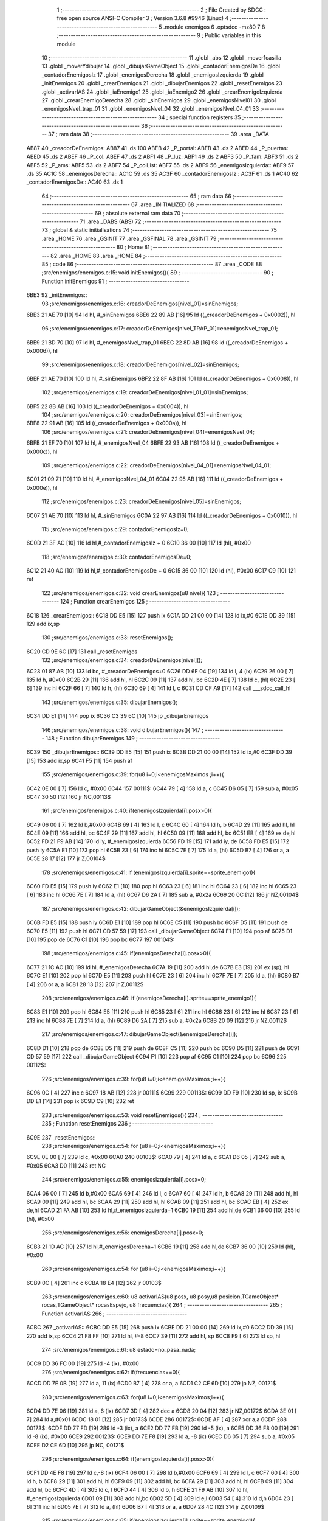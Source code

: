                               1 ;--------------------------------------------------------
                              2 ; File Created by SDCC : free open source ANSI-C Compiler
                              3 ; Version 3.6.8 #9946 (Linux)
                              4 ;--------------------------------------------------------
                              5 	.module enemigos
                              6 	.optsdcc -mz80
                              7 	
                              8 ;--------------------------------------------------------
                              9 ; Public variables in this module
                             10 ;--------------------------------------------------------
                             11 	.globl _abs
                             12 	.globl _mover1casilla
                             13 	.globl _moverYdibujar
                             14 	.globl _dibujarGameObject
                             15 	.globl _contadorEnemigosDe
                             16 	.globl _contadorEnemigosIz
                             17 	.globl _enemigosDerecha
                             18 	.globl _enemigosIzquierda
                             19 	.globl _initEnemigos
                             20 	.globl _crearEnemigos
                             21 	.globl _dibujarEnemigos
                             22 	.globl _resetEnemigos
                             23 	.globl _activarIAS
                             24 	.globl _iaEnemigo1
                             25 	.globl _iaEnemigo2
                             26 	.globl _crearEnemigoIzquierda
                             27 	.globl _crearEnemigoDerecha
                             28 	.globl _sinEnemigos
                             29 	.globl _enemigosNivel01
                             30 	.globl _enemigosNvel_trap_01
                             31 	.globl _enemigosNvel_04
                             32 	.globl _enemigosNvel_04_01
                             33 ;--------------------------------------------------------
                             34 ; special function registers
                             35 ;--------------------------------------------------------
                             36 ;--------------------------------------------------------
                             37 ; ram data
                             38 ;--------------------------------------------------------
                             39 	.area _DATA
   AB87                      40 _creadorDeEnemigos:
   AB87                      41 	.ds 100
   ABEB                      42 _P_portal:
   ABEB                      43 	.ds 2
   ABED                      44 _P_puertas:
   ABED                      45 	.ds 2
   ABEF                      46 _P_col:
   ABEF                      47 	.ds 2
   ABF1                      48 _P_luz:
   ABF1                      49 	.ds 2
   ABF3                      50 _P_fam:
   ABF3                      51 	.ds 2
   ABF5                      52 _P_ams:
   ABF5                      53 	.ds 2
   ABF7                      54 _P_colList:
   ABF7                      55 	.ds 2
   ABF9                      56 _enemigosIzquierda::
   ABF9                      57 	.ds 35
   AC1C                      58 _enemigosDerecha::
   AC1C                      59 	.ds 35
   AC3F                      60 _contadorEnemigosIz::
   AC3F                      61 	.ds 1
   AC40                      62 _contadorEnemigosDe::
   AC40                      63 	.ds 1
                             64 ;--------------------------------------------------------
                             65 ; ram data
                             66 ;--------------------------------------------------------
                             67 	.area _INITIALIZED
                             68 ;--------------------------------------------------------
                             69 ; absolute external ram data
                             70 ;--------------------------------------------------------
                             71 	.area _DABS (ABS)
                             72 ;--------------------------------------------------------
                             73 ; global & static initialisations
                             74 ;--------------------------------------------------------
                             75 	.area _HOME
                             76 	.area _GSINIT
                             77 	.area _GSFINAL
                             78 	.area _GSINIT
                             79 ;--------------------------------------------------------
                             80 ; Home
                             81 ;--------------------------------------------------------
                             82 	.area _HOME
                             83 	.area _HOME
                             84 ;--------------------------------------------------------
                             85 ; code
                             86 ;--------------------------------------------------------
                             87 	.area _CODE
                             88 ;src/enemigos/enemigos.c:15: void initEnemigos(){
                             89 ;	---------------------------------
                             90 ; Function initEnemigos
                             91 ; ---------------------------------
   6BE3                      92 _initEnemigos::
                             93 ;src/enemigos/enemigos.c:16: creadorDeEnemigos[nivel_01]=sinEnemigos;
   6BE3 21 AE 70      [10]   94 	ld	hl, #_sinEnemigos
   6BE6 22 89 AB      [16]   95 	ld	((_creadorDeEnemigos + 0x0002)), hl
                             96 ;src/enemigos/enemigos.c:17: creadorDeEnemigos[nivel_TRAP_01]=enemigosNvel_trap_01;
   6BE9 21 BD 70      [10]   97 	ld	hl, #_enemigosNvel_trap_01
   6BEC 22 8D AB      [16]   98 	ld	((_creadorDeEnemigos + 0x0006)), hl
                             99 ;src/enemigos/enemigos.c:18: creadorDeEnemigos[nivel_02]=sinEnemigos;
   6BEF 21 AE 70      [10]  100 	ld	hl, #_sinEnemigos
   6BF2 22 8F AB      [16]  101 	ld	((_creadorDeEnemigos + 0x0008)), hl
                            102 ;src/enemigos/enemigos.c:19: creadorDeEnemigos[nivel_01_01]=sinEnemigos;
   6BF5 22 8B AB      [16]  103 	ld	((_creadorDeEnemigos + 0x0004)), hl
                            104 ;src/enemigos/enemigos.c:20: creadorDeEnemigos[nivel_03]=sinEnemigos;
   6BF8 22 91 AB      [16]  105 	ld	((_creadorDeEnemigos + 0x000a)), hl
                            106 ;src/enemigos/enemigos.c:21: creadorDeEnemigos[nivel_04]=enemigosNvel_04;
   6BFB 21 EF 70      [10]  107 	ld	hl, #_enemigosNvel_04
   6BFE 22 93 AB      [16]  108 	ld	((_creadorDeEnemigos + 0x000c)), hl
                            109 ;src/enemigos/enemigos.c:22: creadorDeEnemigos[nivel_04_01]=enemigosNvel_04_01;
   6C01 21 09 71      [10]  110 	ld	hl, #_enemigosNvel_04_01
   6C04 22 95 AB      [16]  111 	ld	((_creadorDeEnemigos + 0x000e)), hl
                            112 ;src/enemigos/enemigos.c:23: creadorDeEnemigos[nivel_05]=sinEnemigos;
   6C07 21 AE 70      [10]  113 	ld	hl, #_sinEnemigos
   6C0A 22 97 AB      [16]  114 	ld	((_creadorDeEnemigos + 0x0010)), hl
                            115 ;src/enemigos/enemigos.c:29: contadorEnemigosIz=0;
   6C0D 21 3F AC      [10]  116 	ld	hl,#_contadorEnemigosIz + 0
   6C10 36 00         [10]  117 	ld	(hl), #0x00
                            118 ;src/enemigos/enemigos.c:30: contadorEnemigosDe=0;
   6C12 21 40 AC      [10]  119 	ld	hl,#_contadorEnemigosDe + 0
   6C15 36 00         [10]  120 	ld	(hl), #0x00
   6C17 C9            [10]  121 	ret
                            122 ;src/enemigos/enemigos.c:32: void crearEnemigos(u8 nivel){
                            123 ;	---------------------------------
                            124 ; Function crearEnemigos
                            125 ; ---------------------------------
   6C18                     126 _crearEnemigos::
   6C18 DD E5         [15]  127 	push	ix
   6C1A DD 21 00 00   [14]  128 	ld	ix,#0
   6C1E DD 39         [15]  129 	add	ix,sp
                            130 ;src/enemigos/enemigos.c:33: resetEnemigos();
   6C20 CD 9E 6C      [17]  131 	call	_resetEnemigos
                            132 ;src/enemigos/enemigos.c:34: creadorDeEnemigos[nivel]();
   6C23 01 87 AB      [10]  133 	ld	bc, #_creadorDeEnemigos+0
   6C26 DD 6E 04      [19]  134 	ld	l, 4 (ix)
   6C29 26 00         [ 7]  135 	ld	h, #0x00
   6C2B 29            [11]  136 	add	hl, hl
   6C2C 09            [11]  137 	add	hl, bc
   6C2D 4E            [ 7]  138 	ld	c, (hl)
   6C2E 23            [ 6]  139 	inc	hl
   6C2F 66            [ 7]  140 	ld	h, (hl)
   6C30 69            [ 4]  141 	ld	l, c
   6C31 CD CF A9      [17]  142 	call	___sdcc_call_hl
                            143 ;src/enemigos/enemigos.c:35: dibujarEnemigos();
   6C34 DD E1         [14]  144 	pop	ix
   6C36 C3 39 6C      [10]  145 	jp	_dibujarEnemigos
                            146 ;src/enemigos/enemigos.c:38: void dibujarEnemigos(){
                            147 ;	---------------------------------
                            148 ; Function dibujarEnemigos
                            149 ; ---------------------------------
   6C39                     150 _dibujarEnemigos::
   6C39 DD E5         [15]  151 	push	ix
   6C3B DD 21 00 00   [14]  152 	ld	ix,#0
   6C3F DD 39         [15]  153 	add	ix,sp
   6C41 F5            [11]  154 	push	af
                            155 ;src/enemigos/enemigos.c:39: for(u8 i=0;i<enemigosMaximos ;i++){
   6C42 0E 00         [ 7]  156 	ld	c, #0x00
   6C44                     157 00111$:
   6C44 79            [ 4]  158 	ld	a, c
   6C45 D6 05         [ 7]  159 	sub	a, #0x05
   6C47 30 50         [12]  160 	jr	NC,00113$
                            161 ;src/enemigos/enemigos.c:40: if(enemigosIzquierda[i].posx>0){
   6C49 06 00         [ 7]  162 	ld	b,#0x00
   6C4B 69            [ 4]  163 	ld	l, c
   6C4C 60            [ 4]  164 	ld	h, b
   6C4D 29            [11]  165 	add	hl, hl
   6C4E 09            [11]  166 	add	hl, bc
   6C4F 29            [11]  167 	add	hl, hl
   6C50 09            [11]  168 	add	hl, bc
   6C51 EB            [ 4]  169 	ex	de,hl
   6C52 FD 21 F9 AB   [14]  170 	ld	iy, #_enemigosIzquierda
   6C56 FD 19         [15]  171 	add	iy, de
   6C58 FD E5         [15]  172 	push	iy
   6C5A E1            [10]  173 	pop	hl
   6C5B 23            [ 6]  174 	inc	hl
   6C5C 7E            [ 7]  175 	ld	a, (hl)
   6C5D B7            [ 4]  176 	or	a, a
   6C5E 28 17         [12]  177 	jr	Z,00104$
                            178 ;src/enemigos/enemigos.c:41: if (enemigosIzquierda[i].sprite==sprite_enemigo1){
   6C60 FD E5         [15]  179 	push	iy
   6C62 E1            [10]  180 	pop	hl
   6C63 23            [ 6]  181 	inc	hl
   6C64 23            [ 6]  182 	inc	hl
   6C65 23            [ 6]  183 	inc	hl
   6C66 7E            [ 7]  184 	ld	a, (hl)
   6C67 D6 2A         [ 7]  185 	sub	a, #0x2a
   6C69 20 0C         [12]  186 	jr	NZ,00104$
                            187 ;src/enemigos/enemigos.c:42: dibujarGameObject(&enemigosIzquierda[i]);
   6C6B FD E5         [15]  188 	push	iy
   6C6D E1            [10]  189 	pop	hl
   6C6E C5            [11]  190 	push	bc
   6C6F D5            [11]  191 	push	de
   6C70 E5            [11]  192 	push	hl
   6C71 CD 57 59      [17]  193 	call	_dibujarGameObject
   6C74 F1            [10]  194 	pop	af
   6C75 D1            [10]  195 	pop	de
   6C76 C1            [10]  196 	pop	bc
   6C77                     197 00104$:
                            198 ;src/enemigos/enemigos.c:45: if(enemigosDerecha[i].posx>0){
   6C77 21 1C AC      [10]  199 	ld	hl, #_enemigosDerecha
   6C7A 19            [11]  200 	add	hl,de
   6C7B E3            [19]  201 	ex	(sp), hl
   6C7C E1            [10]  202 	pop	hl
   6C7D E5            [11]  203 	push	hl
   6C7E 23            [ 6]  204 	inc	hl
   6C7F 7E            [ 7]  205 	ld	a, (hl)
   6C80 B7            [ 4]  206 	or	a, a
   6C81 28 13         [12]  207 	jr	Z,00112$
                            208 ;src/enemigos/enemigos.c:46: if (enemigosDerecha[i].sprite==sprite_enemigo1){
   6C83 E1            [10]  209 	pop	hl
   6C84 E5            [11]  210 	push	hl
   6C85 23            [ 6]  211 	inc	hl
   6C86 23            [ 6]  212 	inc	hl
   6C87 23            [ 6]  213 	inc	hl
   6C88 7E            [ 7]  214 	ld	a, (hl)
   6C89 D6 2A         [ 7]  215 	sub	a, #0x2a
   6C8B 20 09         [12]  216 	jr	NZ,00112$
                            217 ;src/enemigos/enemigos.c:47: dibujarGameObject(&enemigosDerecha[i]);                
   6C8D D1            [10]  218 	pop	de
   6C8E D5            [11]  219 	push	de
   6C8F C5            [11]  220 	push	bc
   6C90 D5            [11]  221 	push	de
   6C91 CD 57 59      [17]  222 	call	_dibujarGameObject
   6C94 F1            [10]  223 	pop	af
   6C95 C1            [10]  224 	pop	bc
   6C96                     225 00112$:
                            226 ;src/enemigos/enemigos.c:39: for(u8 i=0;i<enemigosMaximos ;i++){
   6C96 0C            [ 4]  227 	inc	c
   6C97 18 AB         [12]  228 	jr	00111$
   6C99                     229 00113$:
   6C99 DD F9         [10]  230 	ld	sp, ix
   6C9B DD E1         [14]  231 	pop	ix
   6C9D C9            [10]  232 	ret
                            233 ;src/enemigos/enemigos.c:53: void resetEnemigos(){
                            234 ;	---------------------------------
                            235 ; Function resetEnemigos
                            236 ; ---------------------------------
   6C9E                     237 _resetEnemigos::
                            238 ;src/enemigos/enemigos.c:54: for (u8 i=0;i<enemigosMaximos;i++){
   6C9E 0E 00         [ 7]  239 	ld	c, #0x00
   6CA0                     240 00103$:
   6CA0 79            [ 4]  241 	ld	a, c
   6CA1 D6 05         [ 7]  242 	sub	a, #0x05
   6CA3 D0            [11]  243 	ret	NC
                            244 ;src/enemigos/enemigos.c:55: enemigosIzquierda[i].posx=0;
   6CA4 06 00         [ 7]  245 	ld	b,#0x00
   6CA6 69            [ 4]  246 	ld	l, c
   6CA7 60            [ 4]  247 	ld	h, b
   6CA8 29            [11]  248 	add	hl, hl
   6CA9 09            [11]  249 	add	hl, bc
   6CAA 29            [11]  250 	add	hl, hl
   6CAB 09            [11]  251 	add	hl, bc
   6CAC EB            [ 4]  252 	ex	de,hl
   6CAD 21 FA AB      [10]  253 	ld	hl,#_enemigosIzquierda+1
   6CB0 19            [11]  254 	add	hl,de
   6CB1 36 00         [10]  255 	ld	(hl), #0x00
                            256 ;src/enemigos/enemigos.c:56: enemigosDerecha[i].posx=0;
   6CB3 21 1D AC      [10]  257 	ld	hl,#_enemigosDerecha+1
   6CB6 19            [11]  258 	add	hl,de
   6CB7 36 00         [10]  259 	ld	(hl), #0x00
                            260 ;src/enemigos/enemigos.c:54: for (u8 i=0;i<enemigosMaximos;i++){
   6CB9 0C            [ 4]  261 	inc	c
   6CBA 18 E4         [12]  262 	jr	00103$
                            263 ;src/enemigos/enemigos.c:60: u8 activarIAS(u8 posx, u8 posy,u8 posicion,TGameObject* rocas,TGameObject* rocasEspejo, u8 frecuencias){
                            264 ;	---------------------------------
                            265 ; Function activarIAS
                            266 ; ---------------------------------
   6CBC                     267 _activarIAS::
   6CBC DD E5         [15]  268 	push	ix
   6CBE DD 21 00 00   [14]  269 	ld	ix,#0
   6CC2 DD 39         [15]  270 	add	ix,sp
   6CC4 21 F8 FF      [10]  271 	ld	hl, #-8
   6CC7 39            [11]  272 	add	hl, sp
   6CC8 F9            [ 6]  273 	ld	sp, hl
                            274 ;src/enemigos/enemigos.c:61: u8 estado=no_pasa_nada;
   6CC9 DD 36 FC 00   [19]  275 	ld	-4 (ix), #0x00
                            276 ;src/enemigos/enemigos.c:62: if(frecuencias==0){        
   6CCD DD 7E 0B      [19]  277 	ld	a, 11 (ix)
   6CD0 B7            [ 4]  278 	or	a, a
   6CD1 C2 CE 6D      [10]  279 	jp	NZ, 00121$
                            280 ;src/enemigos/enemigos.c:63: for(u8 i=0;i<enemigosMaximos;i++){
   6CD4 DD 7E 06      [19]  281 	ld	a, 6 (ix)
   6CD7 3D            [ 4]  282 	dec	a
   6CD8 20 04         [12]  283 	jr	NZ,00172$
   6CDA 3E 01         [ 7]  284 	ld	a,#0x01
   6CDC 18 01         [12]  285 	jr	00173$
   6CDE                     286 00172$:
   6CDE AF            [ 4]  287 	xor	a,a
   6CDF                     288 00173$:
   6CDF DD 77 FD      [19]  289 	ld	-3 (ix), a
   6CE2 DD 77 FB      [19]  290 	ld	-5 (ix), a
   6CE5 DD 36 F8 00   [19]  291 	ld	-8 (ix), #0x00
   6CE9                     292 00123$:
   6CE9 DD 7E F8      [19]  293 	ld	a, -8 (ix)
   6CEC D6 05         [ 7]  294 	sub	a, #0x05
   6CEE D2 CE 6D      [10]  295 	jp	NC, 00121$
                            296 ;src/enemigos/enemigos.c:64: if(enemigosIzquierda[i].posx>0){
   6CF1 DD 4E F8      [19]  297 	ld	c,-8 (ix)
   6CF4 06 00         [ 7]  298 	ld	b,#0x00
   6CF6 69            [ 4]  299 	ld	l, c
   6CF7 60            [ 4]  300 	ld	h, b
   6CF8 29            [11]  301 	add	hl, hl
   6CF9 09            [11]  302 	add	hl, bc
   6CFA 29            [11]  303 	add	hl, hl
   6CFB 09            [11]  304 	add	hl, bc
   6CFC 4D            [ 4]  305 	ld	c, l
   6CFD 44            [ 4]  306 	ld	b, h
   6CFE 21 F9 AB      [10]  307 	ld	hl, #_enemigosIzquierda
   6D01 09            [11]  308 	add	hl,bc
   6D02 5D            [ 4]  309 	ld	e,l
   6D03 54            [ 4]  310 	ld	d,h
   6D04 23            [ 6]  311 	inc	hl
   6D05 7E            [ 7]  312 	ld	a, (hl)
   6D06 B7            [ 4]  313 	or	a, a
   6D07 28 4C         [12]  314 	jr	Z,00109$
                            315 ;src/enemigos/enemigos.c:65: if(enemigosIzquierda[i].sprite==sprite_enemigo1){
   6D09 6B            [ 4]  316 	ld	l, e
   6D0A 62            [ 4]  317 	ld	h, d
   6D0B 23            [ 6]  318 	inc	hl
   6D0C 23            [ 6]  319 	inc	hl
   6D0D 23            [ 6]  320 	inc	hl
   6D0E 7E            [ 7]  321 	ld	a, (hl)
   6D0F D6 2A         [ 7]  322 	sub	a, #0x2a
   6D11 20 22         [12]  323 	jr	NZ,00106$
                            324 ;src/enemigos/enemigos.c:66: if(posicion==posicion_Izquieda)
   6D13 DD 7E 06      [19]  325 	ld	a, 6 (ix)
   6D16 B7            [ 4]  326 	or	a, a
   6D17 20 3C         [12]  327 	jr	NZ,00109$
                            328 ;src/enemigos/enemigos.c:67: estado=iaEnemigo1(&enemigosIzquierda[i],posx,posy,rocas);
   6D19 C5            [11]  329 	push	bc
   6D1A DD 6E 07      [19]  330 	ld	l,7 (ix)
   6D1D DD 66 08      [19]  331 	ld	h,8 (ix)
   6D20 E5            [11]  332 	push	hl
   6D21 DD 66 05      [19]  333 	ld	h, 5 (ix)
   6D24 DD 6E 04      [19]  334 	ld	l, 4 (ix)
   6D27 E5            [11]  335 	push	hl
   6D28 D5            [11]  336 	push	de
   6D29 CD D6 6D      [17]  337 	call	_iaEnemigo1
   6D2C F1            [10]  338 	pop	af
   6D2D F1            [10]  339 	pop	af
   6D2E F1            [10]  340 	pop	af
   6D2F C1            [10]  341 	pop	bc
   6D30 DD 75 FC      [19]  342 	ld	-4 (ix), l
   6D33 18 20         [12]  343 	jr	00109$
   6D35                     344 00106$:
                            345 ;src/enemigos/enemigos.c:69: if(posicion==posicion_Izquieda)
   6D35 DD 7E 06      [19]  346 	ld	a, 6 (ix)
   6D38 B7            [ 4]  347 	or	a, a
   6D39 20 1A         [12]  348 	jr	NZ,00109$
                            349 ;src/enemigos/enemigos.c:70: estado=iaEnemigo2(&enemigosIzquierda[i],posx,posy,rocas);
   6D3B C5            [11]  350 	push	bc
   6D3C DD 6E 07      [19]  351 	ld	l,7 (ix)
   6D3F DD 66 08      [19]  352 	ld	h,8 (ix)
   6D42 E5            [11]  353 	push	hl
   6D43 DD 66 05      [19]  354 	ld	h, 5 (ix)
   6D46 DD 6E 04      [19]  355 	ld	l, 4 (ix)
   6D49 E5            [11]  356 	push	hl
   6D4A D5            [11]  357 	push	de
   6D4B CD E8 6E      [17]  358 	call	_iaEnemigo2
   6D4E F1            [10]  359 	pop	af
   6D4F F1            [10]  360 	pop	af
   6D50 F1            [10]  361 	pop	af
   6D51 C1            [10]  362 	pop	bc
   6D52 DD 75 FC      [19]  363 	ld	-4 (ix), l
   6D55                     364 00109$:
                            365 ;src/enemigos/enemigos.c:74: if(enemigosDerecha[i].posx>0){
   6D55 21 1C AC      [10]  366 	ld	hl, #_enemigosDerecha
   6D58 09            [11]  367 	add	hl,bc
   6D59 DD 75 F9      [19]  368 	ld	-7 (ix), l
   6D5C DD 74 FA      [19]  369 	ld	-6 (ix), h
   6D5F 23            [ 6]  370 	inc	hl
   6D60 7E            [ 7]  371 	ld	a, (hl)
   6D61 B7            [ 4]  372 	or	a, a
   6D62 28 64         [12]  373 	jr	Z,00124$
                            374 ;src/enemigos/enemigos.c:75: if(enemigosDerecha[i].sprite==sprite_enemigo1){
   6D64 DD 7E F9      [19]  375 	ld	a, -7 (ix)
   6D67 DD 77 FE      [19]  376 	ld	-2 (ix), a
   6D6A DD 7E FA      [19]  377 	ld	a, -6 (ix)
   6D6D DD 77 FF      [19]  378 	ld	-1 (ix), a
   6D70 DD 6E FE      [19]  379 	ld	l,-2 (ix)
   6D73 DD 66 FF      [19]  380 	ld	h,-1 (ix)
   6D76 23            [ 6]  381 	inc	hl
   6D77 23            [ 6]  382 	inc	hl
   6D78 23            [ 6]  383 	inc	hl
   6D79 7E            [ 7]  384 	ld	a, (hl)
   6D7A D6 2A         [ 7]  385 	sub	a, #0x2a
   6D7C 20 26         [12]  386 	jr	NZ,00115$
                            387 ;src/enemigos/enemigos.c:76: if(posicion==posicion_Derecha)
   6D7E DD 7E FB      [19]  388 	ld	a, -5 (ix)
   6D81 B7            [ 4]  389 	or	a, a
   6D82 28 44         [12]  390 	jr	Z,00124$
                            391 ;src/enemigos/enemigos.c:77: estado=iaEnemigo1(&enemigosDerecha[i],posx,posy,rocasEspejo);                    
   6D84 DD 4E F9      [19]  392 	ld	c,-7 (ix)
   6D87 DD 46 FA      [19]  393 	ld	b,-6 (ix)
   6D8A DD 6E 09      [19]  394 	ld	l,9 (ix)
   6D8D DD 66 0A      [19]  395 	ld	h,10 (ix)
   6D90 E5            [11]  396 	push	hl
   6D91 DD 66 05      [19]  397 	ld	h, 5 (ix)
   6D94 DD 6E 04      [19]  398 	ld	l, 4 (ix)
   6D97 E5            [11]  399 	push	hl
   6D98 C5            [11]  400 	push	bc
   6D99 CD D6 6D      [17]  401 	call	_iaEnemigo1
   6D9C F1            [10]  402 	pop	af
   6D9D F1            [10]  403 	pop	af
   6D9E F1            [10]  404 	pop	af
   6D9F DD 75 FC      [19]  405 	ld	-4 (ix), l
   6DA2 18 24         [12]  406 	jr	00124$
   6DA4                     407 00115$:
                            408 ;src/enemigos/enemigos.c:79: if(posicion==posicion_Derecha)
   6DA4 DD 7E FD      [19]  409 	ld	a, -3 (ix)
   6DA7 B7            [ 4]  410 	or	a, a
   6DA8 28 1E         [12]  411 	jr	Z,00124$
                            412 ;src/enemigos/enemigos.c:80: estado=iaEnemigo2(&enemigosDerecha[i],posx,posy,rocasEspejo);
   6DAA DD 4E F9      [19]  413 	ld	c,-7 (ix)
   6DAD DD 46 FA      [19]  414 	ld	b,-6 (ix)
   6DB0 DD 6E 09      [19]  415 	ld	l,9 (ix)
   6DB3 DD 66 0A      [19]  416 	ld	h,10 (ix)
   6DB6 E5            [11]  417 	push	hl
   6DB7 DD 66 05      [19]  418 	ld	h, 5 (ix)
   6DBA DD 6E 04      [19]  419 	ld	l, 4 (ix)
   6DBD E5            [11]  420 	push	hl
   6DBE C5            [11]  421 	push	bc
   6DBF CD E8 6E      [17]  422 	call	_iaEnemigo2
   6DC2 F1            [10]  423 	pop	af
   6DC3 F1            [10]  424 	pop	af
   6DC4 F1            [10]  425 	pop	af
   6DC5 DD 75 FC      [19]  426 	ld	-4 (ix), l
   6DC8                     427 00124$:
                            428 ;src/enemigos/enemigos.c:63: for(u8 i=0;i<enemigosMaximos;i++){
   6DC8 DD 34 F8      [23]  429 	inc	-8 (ix)
   6DCB C3 E9 6C      [10]  430 	jp	00123$
   6DCE                     431 00121$:
                            432 ;src/enemigos/enemigos.c:86: return estado;
   6DCE DD 6E FC      [19]  433 	ld	l, -4 (ix)
   6DD1 DD F9         [10]  434 	ld	sp, ix
   6DD3 DD E1         [14]  435 	pop	ix
   6DD5 C9            [10]  436 	ret
                            437 ;src/enemigos/enemigos.c:89: u8 iaEnemigo1(TGameObject* objeto,u8 posx, u8 posy,TGameObject* rocas){
                            438 ;	---------------------------------
                            439 ; Function iaEnemigo1
                            440 ; ---------------------------------
   6DD6                     441 _iaEnemigo1::
   6DD6 DD E5         [15]  442 	push	ix
   6DD8 DD 21 00 00   [14]  443 	ld	ix,#0
   6DDC DD 39         [15]  444 	add	ix,sp
   6DDE 21 FA FF      [10]  445 	ld	hl, #-6
   6DE1 39            [11]  446 	add	hl, sp
   6DE2 F9            [ 6]  447 	ld	sp, hl
                            448 ;src/enemigos/enemigos.c:93: if(objeto->posx != posx && objeto->posy != posy){
   6DE3 DD 46 04      [19]  449 	ld	b, 4 (ix)
   6DE6 DD 56 05      [19]  450 	ld	d, 5 (ix)
   6DE9 68            [ 4]  451 	ld	l, b
   6DEA 62            [ 4]  452 	ld	h, d
   6DEB 23            [ 6]  453 	inc	hl
   6DEC 4E            [ 7]  454 	ld	c, (hl)
   6DED DD 7E 06      [19]  455 	ld	a, 6 (ix)
   6DF0 91            [ 4]  456 	sub	a, c
   6DF1 20 04         [12]  457 	jr	NZ,00198$
   6DF3 3E 01         [ 7]  458 	ld	a,#0x01
   6DF5 18 01         [12]  459 	jr	00199$
   6DF7                     460 00198$:
   6DF7 AF            [ 4]  461 	xor	a,a
   6DF8                     462 00199$:
   6DF8 5F            [ 4]  463 	ld	e, a
   6DF9 78            [ 4]  464 	ld	a, b
   6DFA C6 02         [ 7]  465 	add	a, #0x02
   6DFC DD 77 FC      [19]  466 	ld	-4 (ix), a
   6DFF 7A            [ 4]  467 	ld	a, d
   6E00 CE 00         [ 7]  468 	adc	a, #0x00
   6E02 DD 77 FD      [19]  469 	ld	-3 (ix), a
   6E05 DD 6E FC      [19]  470 	ld	l,-4 (ix)
   6E08 DD 66 FD      [19]  471 	ld	h,-3 (ix)
   6E0B 7E            [ 7]  472 	ld	a, (hl)
   6E0C DD 77 FB      [19]  473 	ld	-5 (ix), a
   6E0F CB 43         [ 8]  474 	bit	0, e
   6E11 20 0D         [12]  475 	jr	NZ,00102$
   6E13 DD 7E 07      [19]  476 	ld	a, 7 (ix)
   6E16 DD 96 FB      [19]  477 	sub	a, -5 (ix)
   6E19 28 05         [12]  478 	jr	Z,00102$
                            479 ;src/enemigos/enemigos.c:94: return no_pasa_nada;
   6E1B 2E 00         [ 7]  480 	ld	l, #0x00
   6E1D C3 E3 6E      [10]  481 	jp	00132$
   6E20                     482 00102$:
                            483 ;src/enemigos/enemigos.c:96: if(objeto->posx==posx){        
   6E20 CB 43         [ 8]  484 	bit	0, e
   6E22 28 60         [12]  485 	jr	Z,00114$
                            486 ;src/enemigos/enemigos.c:99: posmenor=posy;
   6E24 DD 46 07      [19]  487 	ld	b, 7 (ix)
                            488 ;src/enemigos/enemigos.c:97: if(objeto->posy>posy){
   6E27 DD 7E 07      [19]  489 	ld	a, 7 (ix)
   6E2A DD 96 FB      [19]  490 	sub	a, -5 (ix)
   6E2D 30 0B         [12]  491 	jr	NC,00105$
                            492 ;src/enemigos/enemigos.c:98: posmayor=objeto->posy;
   6E2F DD 7E FB      [19]  493 	ld	a, -5 (ix)
   6E32 DD 77 FE      [19]  494 	ld	-2 (ix), a
                            495 ;src/enemigos/enemigos.c:99: posmenor=posy;
   6E35 DD 70 FF      [19]  496 	ld	-1 (ix), b
   6E38 18 09         [12]  497 	jr	00142$
   6E3A                     498 00105$:
                            499 ;src/enemigos/enemigos.c:101: posmayor=posy;
   6E3A DD 70 FE      [19]  500 	ld	-2 (ix), b
                            501 ;src/enemigos/enemigos.c:102: posmenor=objeto->posy;
   6E3D DD 7E FB      [19]  502 	ld	a, -5 (ix)
   6E40 DD 77 FF      [19]  503 	ld	-1 (ix), a
                            504 ;src/enemigos/enemigos.c:104: for(u8 i=0;i<RocasMaximas;i++){
   6E43                     505 00142$:
   6E43 06 00         [ 7]  506 	ld	b, #0x00
   6E45                     507 00127$:
   6E45 78            [ 4]  508 	ld	a, b
   6E46 D6 28         [ 7]  509 	sub	a, #0x28
   6E48 30 3A         [12]  510 	jr	NC,00114$
                            511 ;src/enemigos/enemigos.c:105: if(rocas[i].posx==posx){
   6E4A 58            [ 4]  512 	ld	e,b
   6E4B 16 00         [ 7]  513 	ld	d,#0x00
   6E4D 6B            [ 4]  514 	ld	l, e
   6E4E 62            [ 4]  515 	ld	h, d
   6E4F 29            [11]  516 	add	hl, hl
   6E50 19            [11]  517 	add	hl, de
   6E51 29            [11]  518 	add	hl, hl
   6E52 19            [11]  519 	add	hl, de
   6E53 EB            [ 4]  520 	ex	de,hl
   6E54 DD 7E 08      [19]  521 	ld	a, 8 (ix)
   6E57 83            [ 4]  522 	add	a, e
   6E58 5F            [ 4]  523 	ld	e, a
   6E59 DD 7E 09      [19]  524 	ld	a, 9 (ix)
   6E5C 8A            [ 4]  525 	adc	a, d
   6E5D 57            [ 4]  526 	ld	d, a
   6E5E 6B            [ 4]  527 	ld	l, e
   6E5F 62            [ 4]  528 	ld	h, d
   6E60 23            [ 6]  529 	inc	hl
   6E61 7E            [ 7]  530 	ld	a, (hl)
   6E62 DD 77 FB      [19]  531 	ld	-5 (ix), a
   6E65 DD 7E 06      [19]  532 	ld	a, 6 (ix)
   6E68 DD 96 FB      [19]  533 	sub	a, -5 (ix)
   6E6B 20 14         [12]  534 	jr	NZ,00128$
                            535 ;src/enemigos/enemigos.c:106: if(rocas[i].posy>posmenor && rocas[i].posy<posmayor){                    
   6E6D EB            [ 4]  536 	ex	de,hl
   6E6E 23            [ 6]  537 	inc	hl
   6E6F 23            [ 6]  538 	inc	hl
   6E70 5E            [ 7]  539 	ld	e, (hl)
   6E71 DD 7E FF      [19]  540 	ld	a, -1 (ix)
   6E74 93            [ 4]  541 	sub	a, e
   6E75 30 0A         [12]  542 	jr	NC,00128$
   6E77 7B            [ 4]  543 	ld	a, e
   6E78 DD 96 FE      [19]  544 	sub	a, -2 (ix)
   6E7B 30 04         [12]  545 	jr	NC,00128$
                            546 ;src/enemigos/enemigos.c:107: return no_pasa_nada;
   6E7D 2E 00         [ 7]  547 	ld	l, #0x00
   6E7F 18 62         [12]  548 	jr	00132$
   6E81                     549 00128$:
                            550 ;src/enemigos/enemigos.c:104: for(u8 i=0;i<RocasMaximas;i++){
   6E81 04            [ 4]  551 	inc	b
   6E82 18 C1         [12]  552 	jr	00127$
   6E84                     553 00114$:
                            554 ;src/enemigos/enemigos.c:112: if(objeto->posy==posy){        
   6E84 DD 6E FC      [19]  555 	ld	l,-4 (ix)
   6E87 DD 66 FD      [19]  556 	ld	h,-3 (ix)
   6E8A DD 7E 07      [19]  557 	ld	a,7 (ix)
   6E8D 96            [ 7]  558 	sub	a,(hl)
   6E8E 20 51         [12]  559 	jr	NZ,00125$
                            560 ;src/enemigos/enemigos.c:115: posmenor=posx;
   6E90 DD 5E 06      [19]  561 	ld	e, 6 (ix)
                            562 ;src/enemigos/enemigos.c:113: if(objeto->posx>posx){
   6E93 DD 7E 06      [19]  563 	ld	a, 6 (ix)
   6E96 91            [ 4]  564 	sub	a, c
   6E97 30 06         [12]  565 	jr	NC,00116$
                            566 ;src/enemigos/enemigos.c:114: posmayor=objeto->posx;
   6E99 DD 71 FA      [19]  567 	ld	-6 (ix), c
                            568 ;src/enemigos/enemigos.c:115: posmenor=posx;
   6E9C 4B            [ 4]  569 	ld	c, e
   6E9D 18 03         [12]  570 	jr	00149$
   6E9F                     571 00116$:
                            572 ;src/enemigos/enemigos.c:117: posmayor=posx;
   6E9F DD 73 FA      [19]  573 	ld	-6 (ix), e
                            574 ;src/enemigos/enemigos.c:118: posmenor=objeto->posx;
                            575 ;src/enemigos/enemigos.c:120: for(u8 i=0;i<RocasMaximas;i++){
   6EA2                     576 00149$:
   6EA2 06 00         [ 7]  577 	ld	b, #0x00
   6EA4                     578 00130$:
   6EA4 78            [ 4]  579 	ld	a, b
   6EA5 D6 28         [ 7]  580 	sub	a, #0x28
   6EA7 30 38         [12]  581 	jr	NC,00125$
                            582 ;src/enemigos/enemigos.c:121: if(rocas[i].posy==posy){
   6EA9 58            [ 4]  583 	ld	e,b
   6EAA 16 00         [ 7]  584 	ld	d,#0x00
   6EAC 6B            [ 4]  585 	ld	l, e
   6EAD 62            [ 4]  586 	ld	h, d
   6EAE 29            [11]  587 	add	hl, hl
   6EAF 19            [11]  588 	add	hl, de
   6EB0 29            [11]  589 	add	hl, hl
   6EB1 19            [11]  590 	add	hl, de
   6EB2 EB            [ 4]  591 	ex	de,hl
   6EB3 DD 7E 08      [19]  592 	ld	a, 8 (ix)
   6EB6 83            [ 4]  593 	add	a, e
   6EB7 5F            [ 4]  594 	ld	e, a
   6EB8 DD 7E 09      [19]  595 	ld	a, 9 (ix)
   6EBB 8A            [ 4]  596 	adc	a, d
   6EBC 57            [ 4]  597 	ld	d, a
   6EBD 6B            [ 4]  598 	ld	l, e
   6EBE 62            [ 4]  599 	ld	h, d
   6EBF 23            [ 6]  600 	inc	hl
   6EC0 23            [ 6]  601 	inc	hl
   6EC1 7E            [ 7]  602 	ld	a, (hl)
   6EC2 DD 77 FF      [19]  603 	ld	-1 (ix), a
   6EC5 DD 7E 07      [19]  604 	ld	a, 7 (ix)
   6EC8 DD 96 FF      [19]  605 	sub	a, -1 (ix)
   6ECB 20 11         [12]  606 	jr	NZ,00131$
                            607 ;src/enemigos/enemigos.c:122: if(rocas[i].posx>posmenor && rocas[i].posx<posmayor){                
   6ECD EB            [ 4]  608 	ex	de,hl
   6ECE 23            [ 6]  609 	inc	hl
   6ECF 5E            [ 7]  610 	ld	e, (hl)
   6ED0 79            [ 4]  611 	ld	a, c
   6ED1 93            [ 4]  612 	sub	a, e
   6ED2 30 0A         [12]  613 	jr	NC,00131$
   6ED4 7B            [ 4]  614 	ld	a, e
   6ED5 DD 96 FA      [19]  615 	sub	a, -6 (ix)
   6ED8 30 04         [12]  616 	jr	NC,00131$
                            617 ;src/enemigos/enemigos.c:123: return no_pasa_nada;
   6EDA 2E 00         [ 7]  618 	ld	l, #0x00
   6EDC 18 05         [12]  619 	jr	00132$
   6EDE                     620 00131$:
                            621 ;src/enemigos/enemigos.c:120: for(u8 i=0;i<RocasMaximas;i++){
   6EDE 04            [ 4]  622 	inc	b
   6EDF 18 C3         [12]  623 	jr	00130$
   6EE1                     624 00125$:
                            625 ;src/enemigos/enemigos.c:128: return player_muere;
   6EE1 2E 01         [ 7]  626 	ld	l, #0x01
   6EE3                     627 00132$:
   6EE3 DD F9         [10]  628 	ld	sp, ix
   6EE5 DD E1         [14]  629 	pop	ix
   6EE7 C9            [10]  630 	ret
                            631 ;src/enemigos/enemigos.c:131: u8 iaEnemigo2(TGameObject* objeto,u8 posx, u8 posy,TGameObject* rocas){
                            632 ;	---------------------------------
                            633 ; Function iaEnemigo2
                            634 ; ---------------------------------
   6EE8                     635 _iaEnemigo2::
   6EE8 DD E5         [15]  636 	push	ix
   6EEA DD 21 00 00   [14]  637 	ld	ix,#0
   6EEE DD 39         [15]  638 	add	ix,sp
   6EF0 21 F5 FF      [10]  639 	ld	hl, #-11
   6EF3 39            [11]  640 	add	hl, sp
   6EF4 F9            [ 6]  641 	ld	sp, hl
                            642 ;src/enemigos/enemigos.c:135: u8 nextPosx=0;
   6EF5 DD 36 F7 00   [19]  643 	ld	-9 (ix), #0x00
                            644 ;src/enemigos/enemigos.c:136: u8 nextPosy=0;
   6EF9 DD 36 F6 00   [19]  645 	ld	-10 (ix), #0x00
                            646 ;src/enemigos/enemigos.c:140: distanciax=posx-objeto->posx;
   6EFD DD 5E 06      [19]  647 	ld	e, 6 (ix)
   6F00 16 00         [ 7]  648 	ld	d, #0x00
   6F02 DD 4E 04      [19]  649 	ld	c,4 (ix)
   6F05 DD 46 05      [19]  650 	ld	b,5 (ix)
   6F08 21 01 00      [10]  651 	ld	hl, #0x0001
   6F0B 09            [11]  652 	add	hl,bc
   6F0C DD 75 FE      [19]  653 	ld	-2 (ix), l
   6F0F DD 74 FF      [19]  654 	ld	-1 (ix), h
   6F12 6E            [ 7]  655 	ld	l, (hl)
   6F13 26 00         [ 7]  656 	ld	h, #0x00
   6F15 7B            [ 4]  657 	ld	a, e
   6F16 95            [ 4]  658 	sub	a, l
   6F17 5F            [ 4]  659 	ld	e, a
   6F18 7A            [ 4]  660 	ld	a, d
   6F19 9C            [ 4]  661 	sbc	a, h
   6F1A DD 73 F8      [19]  662 	ld	-8 (ix), e
   6F1D DD 77 F9      [19]  663 	ld	-7 (ix), a
                            664 ;src/enemigos/enemigos.c:141: distanciay=posy-objeto->posy;
   6F20 DD 5E 07      [19]  665 	ld	e, 7 (ix)
   6F23 16 00         [ 7]  666 	ld	d, #0x00
   6F25 21 02 00      [10]  667 	ld	hl, #0x0002
   6F28 09            [11]  668 	add	hl,bc
   6F29 DD 75 FA      [19]  669 	ld	-6 (ix), l
   6F2C DD 74 FB      [19]  670 	ld	-5 (ix), h
   6F2F 6E            [ 7]  671 	ld	l, (hl)
   6F30 26 00         [ 7]  672 	ld	h, #0x00
   6F32 7B            [ 4]  673 	ld	a, e
   6F33 95            [ 4]  674 	sub	a, l
   6F34 5F            [ 4]  675 	ld	e, a
   6F35 7A            [ 4]  676 	ld	a, d
   6F36 9C            [ 4]  677 	sbc	a, h
   6F37 57            [ 4]  678 	ld	d, a
                            679 ;src/enemigos/enemigos.c:143: if(abs(distanciax)>abs(distanciay)){
   6F38 D5            [11]  680 	push	de
   6F39 DD 6E F8      [19]  681 	ld	l,-8 (ix)
   6F3C DD 66 F9      [19]  682 	ld	h,-7 (ix)
   6F3F E5            [11]  683 	push	hl
   6F40 CD B9 A9      [17]  684 	call	_abs
   6F43 F1            [10]  685 	pop	af
   6F44 DD 74 FD      [19]  686 	ld	-3 (ix), h
   6F47 DD 75 FC      [19]  687 	ld	-4 (ix), l
   6F4A D1            [10]  688 	pop	de
   6F4B D5            [11]  689 	push	de
   6F4C D5            [11]  690 	push	de
   6F4D CD B9 A9      [17]  691 	call	_abs
   6F50 F1            [10]  692 	pop	af
   6F51 D1            [10]  693 	pop	de
   6F52 7D            [ 4]  694 	ld	a, l
   6F53 DD 96 FC      [19]  695 	sub	a, -4 (ix)
   6F56 7C            [ 4]  696 	ld	a, h
   6F57 DD 9E FD      [19]  697 	sbc	a, -3 (ix)
   6F5A E2 5F 6F      [10]  698 	jp	PO, 00158$
   6F5D EE 80         [ 7]  699 	xor	a, #0x80
   6F5F                     700 00158$:
   6F5F F2 70 6F      [10]  701 	jp	P, 00108$
                            702 ;src/enemigos/enemigos.c:144: if(distanciax<0){
   6F62 DD CB F9 7E   [20]  703 	bit	7, -7 (ix)
   6F66 28 04         [12]  704 	jr	Z,00102$
                            705 ;src/enemigos/enemigos.c:145: nextMovimiento=mover_Izquierda;
   6F68 1E 01         [ 7]  706 	ld	e, #0x01
   6F6A 18 0E         [12]  707 	jr	00109$
   6F6C                     708 00102$:
                            709 ;src/enemigos/enemigos.c:147: nextMovimiento=mover_Derecha;
   6F6C 1E 03         [ 7]  710 	ld	e, #0x03
   6F6E 18 0A         [12]  711 	jr	00109$
   6F70                     712 00108$:
                            713 ;src/enemigos/enemigos.c:150: if(distanciay<0){
   6F70 CB 7A         [ 8]  714 	bit	7, d
   6F72 28 04         [12]  715 	jr	Z,00105$
                            716 ;src/enemigos/enemigos.c:151: nextMovimiento=mover_Arriba;
   6F74 1E 02         [ 7]  717 	ld	e, #0x02
   6F76 18 02         [12]  718 	jr	00109$
   6F78                     719 00105$:
                            720 ;src/enemigos/enemigos.c:153: nextMovimiento=mover_Abajo;
   6F78 1E 04         [ 7]  721 	ld	e, #0x04
   6F7A                     722 00109$:
                            723 ;src/enemigos/enemigos.c:157: nextPosx=objeto->posx;
   6F7A DD 6E FE      [19]  724 	ld	l,-2 (ix)
   6F7D DD 66 FF      [19]  725 	ld	h,-1 (ix)
   6F80 7E            [ 7]  726 	ld	a, (hl)
   6F81 DD 77 F7      [19]  727 	ld	-9 (ix), a
                            728 ;src/enemigos/enemigos.c:158: nextPosy=objeto->posy;
   6F84 DD 6E FA      [19]  729 	ld	l,-6 (ix)
   6F87 DD 66 FB      [19]  730 	ld	h,-5 (ix)
   6F8A 7E            [ 7]  731 	ld	a, (hl)
   6F8B DD 77 F6      [19]  732 	ld	-10 (ix), a
                            733 ;src/enemigos/enemigos.c:159: mover1casilla(&nextPosx,&nextPosy,nextMovimiento);
   6F8E 21 01 00      [10]  734 	ld	hl, #0x0001
   6F91 39            [11]  735 	add	hl, sp
   6F92 DD 75 FC      [19]  736 	ld	-4 (ix), l
   6F95 DD 74 FD      [19]  737 	ld	-3 (ix), h
   6F98 21 02 00      [10]  738 	ld	hl, #0x0002
   6F9B 39            [11]  739 	add	hl, sp
   6F9C C5            [11]  740 	push	bc
   6F9D 7B            [ 4]  741 	ld	a, e
   6F9E F5            [11]  742 	push	af
   6F9F 33            [ 6]  743 	inc	sp
   6FA0 DD 5E FC      [19]  744 	ld	e,-4 (ix)
   6FA3 DD 56 FD      [19]  745 	ld	d,-3 (ix)
   6FA6 D5            [11]  746 	push	de
   6FA7 E5            [11]  747 	push	hl
   6FA8 CD 3A 67      [17]  748 	call	_mover1casilla
   6FAB F1            [10]  749 	pop	af
   6FAC F1            [10]  750 	pop	af
   6FAD 33            [ 6]  751 	inc	sp
   6FAE C1            [10]  752 	pop	bc
                            753 ;src/enemigos/enemigos.c:160: for (u8 i=0;i<RocasMaximas;i++){
   6FAF DD 36 F5 00   [19]  754 	ld	-11 (ix), #0x00
   6FB3                     755 00118$:
   6FB3 DD 7E F5      [19]  756 	ld	a, -11 (ix)
   6FB6 D6 28         [ 7]  757 	sub	a, #0x28
   6FB8 30 36         [12]  758 	jr	NC,00113$
                            759 ;src/enemigos/enemigos.c:161: if(rocas[i].posx==nextPosx && rocas[i].posy==nextPosy){
   6FBA DD 5E F5      [19]  760 	ld	e,-11 (ix)
   6FBD 16 00         [ 7]  761 	ld	d,#0x00
   6FBF 6B            [ 4]  762 	ld	l, e
   6FC0 62            [ 4]  763 	ld	h, d
   6FC1 29            [11]  764 	add	hl, hl
   6FC2 19            [11]  765 	add	hl, de
   6FC3 29            [11]  766 	add	hl, hl
   6FC4 19            [11]  767 	add	hl, de
   6FC5 EB            [ 4]  768 	ex	de,hl
   6FC6 DD 7E 08      [19]  769 	ld	a, 8 (ix)
   6FC9 83            [ 4]  770 	add	a, e
   6FCA 5F            [ 4]  771 	ld	e, a
   6FCB DD 7E 09      [19]  772 	ld	a, 9 (ix)
   6FCE 8A            [ 4]  773 	adc	a, d
   6FCF 57            [ 4]  774 	ld	d, a
   6FD0 6B            [ 4]  775 	ld	l, e
   6FD1 62            [ 4]  776 	ld	h, d
   6FD2 23            [ 6]  777 	inc	hl
   6FD3 7E            [ 7]  778 	ld	a, (hl)
   6FD4 DD 77 FC      [19]  779 	ld	-4 (ix), a
   6FD7 DD 7E F7      [19]  780 	ld	a, -9 (ix)
   6FDA DD 96 FC      [19]  781 	sub	a, -4 (ix)
   6FDD 20 0C         [12]  782 	jr	NZ,00119$
   6FDF EB            [ 4]  783 	ex	de,hl
   6FE0 23            [ 6]  784 	inc	hl
   6FE1 23            [ 6]  785 	inc	hl
   6FE2 DD 7E F6      [19]  786 	ld	a,-10 (ix)
                            787 ;src/enemigos/enemigos.c:162: return no_pasa_nada;
   6FE5 96            [ 7]  788 	sub	a,(hl)
   6FE6 20 03         [12]  789 	jr	NZ,00119$
   6FE8 6F            [ 4]  790 	ld	l,a
   6FE9 18 28         [12]  791 	jr	00120$
   6FEB                     792 00119$:
                            793 ;src/enemigos/enemigos.c:160: for (u8 i=0;i<RocasMaximas;i++){
   6FEB DD 34 F5      [23]  794 	inc	-11 (ix)
   6FEE 18 C3         [12]  795 	jr	00118$
   6FF0                     796 00113$:
                            797 ;src/enemigos/enemigos.c:165: moverYdibujar(objeto,nextPosx,nextPosy);
   6FF0 DD 66 F6      [19]  798 	ld	h, -10 (ix)
   6FF3 DD 6E F7      [19]  799 	ld	l, -9 (ix)
   6FF6 E5            [11]  800 	push	hl
   6FF7 C5            [11]  801 	push	bc
   6FF8 CD D6 61      [17]  802 	call	_moverYdibujar
   6FFB F1            [10]  803 	pop	af
   6FFC F1            [10]  804 	pop	af
                            805 ;src/enemigos/enemigos.c:166: if(nextPosx==posx && nextPosy==posy){
   6FFD DD 7E F7      [19]  806 	ld	a, -9 (ix)
   7000 DD 96 06      [19]  807 	sub	a, 6 (ix)
   7003 20 0C         [12]  808 	jr	NZ,00115$
   7005 DD 7E F6      [19]  809 	ld	a, -10 (ix)
   7008 DD 96 07      [19]  810 	sub	a, 7 (ix)
   700B 20 04         [12]  811 	jr	NZ,00115$
                            812 ;src/enemigos/enemigos.c:167: return player_muere;
   700D 2E 01         [ 7]  813 	ld	l, #0x01
   700F 18 02         [12]  814 	jr	00120$
   7011                     815 00115$:
                            816 ;src/enemigos/enemigos.c:169: return no_pasa_nada;
   7011 2E 00         [ 7]  817 	ld	l, #0x00
   7013                     818 00120$:
   7013 DD F9         [10]  819 	ld	sp, ix
   7015 DD E1         [14]  820 	pop	ix
   7017 C9            [10]  821 	ret
                            822 ;src/enemigos/enemigos.c:177: void crearEnemigoIzquierda(u8 posx,u8 posy, u8 sprite){
                            823 ;	---------------------------------
                            824 ; Function crearEnemigoIzquierda
                            825 ; ---------------------------------
   7018                     826 _crearEnemigoIzquierda::
   7018 DD E5         [15]  827 	push	ix
   701A DD 21 00 00   [14]  828 	ld	ix,#0
   701E DD 39         [15]  829 	add	ix,sp
                            830 ;src/enemigos/enemigos.c:178: enemigosIzquierda[contadorEnemigosIz].posx=posx;
   7020 01 F9 AB      [10]  831 	ld	bc, #_enemigosIzquierda+0
   7023 ED 5B 3F AC   [20]  832 	ld	de, (_contadorEnemigosIz)
   7027 16 00         [ 7]  833 	ld	d, #0x00
   7029 6B            [ 4]  834 	ld	l, e
   702A 62            [ 4]  835 	ld	h, d
   702B 29            [11]  836 	add	hl, hl
   702C 19            [11]  837 	add	hl, de
   702D 29            [11]  838 	add	hl, hl
   702E 19            [11]  839 	add	hl, de
   702F 09            [11]  840 	add	hl, bc
   7030 23            [ 6]  841 	inc	hl
   7031 DD 7E 04      [19]  842 	ld	a, 4 (ix)
   7034 77            [ 7]  843 	ld	(hl), a
                            844 ;src/enemigos/enemigos.c:179: enemigosIzquierda[contadorEnemigosIz].posy=posy;
   7035 ED 5B 3F AC   [20]  845 	ld	de, (_contadorEnemigosIz)
   7039 16 00         [ 7]  846 	ld	d, #0x00
   703B 6B            [ 4]  847 	ld	l, e
   703C 62            [ 4]  848 	ld	h, d
   703D 29            [11]  849 	add	hl, hl
   703E 19            [11]  850 	add	hl, de
   703F 29            [11]  851 	add	hl, hl
   7040 19            [11]  852 	add	hl, de
   7041 09            [11]  853 	add	hl, bc
   7042 23            [ 6]  854 	inc	hl
   7043 23            [ 6]  855 	inc	hl
   7044 DD 7E 05      [19]  856 	ld	a, 5 (ix)
   7047 77            [ 7]  857 	ld	(hl), a
                            858 ;src/enemigos/enemigos.c:180: enemigosIzquierda[contadorEnemigosIz].sprite=sprite;
   7048 ED 5B 3F AC   [20]  859 	ld	de, (_contadorEnemigosIz)
   704C 16 00         [ 7]  860 	ld	d, #0x00
   704E 6B            [ 4]  861 	ld	l, e
   704F 62            [ 4]  862 	ld	h, d
   7050 29            [11]  863 	add	hl, hl
   7051 19            [11]  864 	add	hl, de
   7052 29            [11]  865 	add	hl, hl
   7053 19            [11]  866 	add	hl, de
   7054 09            [11]  867 	add	hl, bc
   7055 23            [ 6]  868 	inc	hl
   7056 23            [ 6]  869 	inc	hl
   7057 23            [ 6]  870 	inc	hl
   7058 DD 7E 06      [19]  871 	ld	a, 6 (ix)
   705B 77            [ 7]  872 	ld	(hl), a
                            873 ;src/enemigos/enemigos.c:181: contadorEnemigosIz++;
   705C 21 3F AC      [10]  874 	ld	hl, #_contadorEnemigosIz+0
   705F 34            [11]  875 	inc	(hl)
   7060 DD E1         [14]  876 	pop	ix
   7062 C9            [10]  877 	ret
                            878 ;src/enemigos/enemigos.c:183: void crearEnemigoDerecha(u8 posx,u8 posy, u8 sprite){
                            879 ;	---------------------------------
                            880 ; Function crearEnemigoDerecha
                            881 ; ---------------------------------
   7063                     882 _crearEnemigoDerecha::
   7063 DD E5         [15]  883 	push	ix
   7065 DD 21 00 00   [14]  884 	ld	ix,#0
   7069 DD 39         [15]  885 	add	ix,sp
                            886 ;src/enemigos/enemigos.c:184: enemigosDerecha[contadorEnemigosDe].posx=posx;
   706B 01 1C AC      [10]  887 	ld	bc, #_enemigosDerecha+0
   706E ED 5B 40 AC   [20]  888 	ld	de, (_contadorEnemigosDe)
   7072 16 00         [ 7]  889 	ld	d, #0x00
   7074 6B            [ 4]  890 	ld	l, e
   7075 62            [ 4]  891 	ld	h, d
   7076 29            [11]  892 	add	hl, hl
   7077 19            [11]  893 	add	hl, de
   7078 29            [11]  894 	add	hl, hl
   7079 19            [11]  895 	add	hl, de
   707A 09            [11]  896 	add	hl, bc
   707B 23            [ 6]  897 	inc	hl
   707C DD 7E 04      [19]  898 	ld	a, 4 (ix)
   707F 77            [ 7]  899 	ld	(hl), a
                            900 ;src/enemigos/enemigos.c:185: enemigosDerecha[contadorEnemigosDe].posy=posy;
   7080 ED 5B 40 AC   [20]  901 	ld	de, (_contadorEnemigosDe)
   7084 16 00         [ 7]  902 	ld	d, #0x00
   7086 6B            [ 4]  903 	ld	l, e
   7087 62            [ 4]  904 	ld	h, d
   7088 29            [11]  905 	add	hl, hl
   7089 19            [11]  906 	add	hl, de
   708A 29            [11]  907 	add	hl, hl
   708B 19            [11]  908 	add	hl, de
   708C 09            [11]  909 	add	hl, bc
   708D 23            [ 6]  910 	inc	hl
   708E 23            [ 6]  911 	inc	hl
   708F DD 7E 05      [19]  912 	ld	a, 5 (ix)
   7092 77            [ 7]  913 	ld	(hl), a
                            914 ;src/enemigos/enemigos.c:186: enemigosDerecha[contadorEnemigosDe].sprite=sprite;
   7093 ED 5B 40 AC   [20]  915 	ld	de, (_contadorEnemigosDe)
   7097 16 00         [ 7]  916 	ld	d, #0x00
   7099 6B            [ 4]  917 	ld	l, e
   709A 62            [ 4]  918 	ld	h, d
   709B 29            [11]  919 	add	hl, hl
   709C 19            [11]  920 	add	hl, de
   709D 29            [11]  921 	add	hl, hl
   709E 19            [11]  922 	add	hl, de
   709F 09            [11]  923 	add	hl, bc
   70A0 23            [ 6]  924 	inc	hl
   70A1 23            [ 6]  925 	inc	hl
   70A2 23            [ 6]  926 	inc	hl
   70A3 DD 7E 06      [19]  927 	ld	a, 6 (ix)
   70A6 77            [ 7]  928 	ld	(hl), a
                            929 ;src/enemigos/enemigos.c:187: contadorEnemigosDe++;
   70A7 21 40 AC      [10]  930 	ld	hl, #_contadorEnemigosDe+0
   70AA 34            [11]  931 	inc	(hl)
   70AB DD E1         [14]  932 	pop	ix
   70AD C9            [10]  933 	ret
                            934 ;src/enemigos/enemigos.c:190: void sinEnemigos(){
                            935 ;	---------------------------------
                            936 ; Function sinEnemigos
                            937 ; ---------------------------------
   70AE                     938 _sinEnemigos::
                            939 ;src/enemigos/enemigos.c:192: }
   70AE C9            [10]  940 	ret
                            941 ;src/enemigos/enemigos.c:195: void enemigosNivel01(){
                            942 ;	---------------------------------
                            943 ; Function enemigosNivel01
                            944 ; ---------------------------------
   70AF                     945 _enemigosNivel01::
                            946 ;src/enemigos/enemigos.c:196: crearEnemigoDerecha(14,3,sprite_enemigo1);
   70AF 21 03 2A      [10]  947 	ld	hl, #0x2a03
   70B2 E5            [11]  948 	push	hl
   70B3 3E 0E         [ 7]  949 	ld	a, #0x0e
   70B5 F5            [11]  950 	push	af
   70B6 33            [ 6]  951 	inc	sp
   70B7 CD 63 70      [17]  952 	call	_crearEnemigoDerecha
   70BA F1            [10]  953 	pop	af
   70BB 33            [ 6]  954 	inc	sp
   70BC C9            [10]  955 	ret
                            956 ;src/enemigos/enemigos.c:198: void enemigosNvel_trap_01(){
                            957 ;	---------------------------------
                            958 ; Function enemigosNvel_trap_01
                            959 ; ---------------------------------
   70BD                     960 _enemigosNvel_trap_01::
                            961 ;src/enemigos/enemigos.c:199: crearEnemigoIzquierda(2,2,sprite_enemigo1);
   70BD 21 02 2A      [10]  962 	ld	hl, #0x2a02
   70C0 E5            [11]  963 	push	hl
   70C1 3E 02         [ 7]  964 	ld	a, #0x02
   70C3 F5            [11]  965 	push	af
   70C4 33            [ 6]  966 	inc	sp
   70C5 CD 18 70      [17]  967 	call	_crearEnemigoIzquierda
                            968 ;src/enemigos/enemigos.c:200: crearEnemigoIzquierda(2,6,sprite_enemigo1);
   70C8 33            [ 6]  969 	inc	sp
   70C9 21 06 2A      [10]  970 	ld	hl,#0x2a06
   70CC E3            [19]  971 	ex	(sp),hl
   70CD 3E 02         [ 7]  972 	ld	a, #0x02
   70CF F5            [11]  973 	push	af
   70D0 33            [ 6]  974 	inc	sp
   70D1 CD 18 70      [17]  975 	call	_crearEnemigoIzquierda
                            976 ;src/enemigos/enemigos.c:201: crearEnemigoIzquierda(6,2,sprite_enemigo1);
   70D4 33            [ 6]  977 	inc	sp
   70D5 21 02 2A      [10]  978 	ld	hl,#0x2a02
   70D8 E3            [19]  979 	ex	(sp),hl
   70D9 3E 06         [ 7]  980 	ld	a, #0x06
   70DB F5            [11]  981 	push	af
   70DC 33            [ 6]  982 	inc	sp
   70DD CD 18 70      [17]  983 	call	_crearEnemigoIzquierda
                            984 ;src/enemigos/enemigos.c:202: crearEnemigoIzquierda(6,6,sprite_enemigo1);
   70E0 33            [ 6]  985 	inc	sp
   70E1 21 06 2A      [10]  986 	ld	hl,#0x2a06
   70E4 E3            [19]  987 	ex	(sp),hl
   70E5 3E 06         [ 7]  988 	ld	a, #0x06
   70E7 F5            [11]  989 	push	af
   70E8 33            [ 6]  990 	inc	sp
   70E9 CD 18 70      [17]  991 	call	_crearEnemigoIzquierda
   70EC F1            [10]  992 	pop	af
   70ED 33            [ 6]  993 	inc	sp
   70EE C9            [10]  994 	ret
                            995 ;src/enemigos/enemigos.c:204: void enemigosNvel_04(){
                            996 ;	---------------------------------
                            997 ; Function enemigosNvel_04
                            998 ; ---------------------------------
   70EF                     999 _enemigosNvel_04::
                           1000 ;src/enemigos/enemigos.c:205: crearEnemigoDerecha(12,3,sprite_enemigo1);
   70EF 21 03 2A      [10] 1001 	ld	hl, #0x2a03
   70F2 E5            [11] 1002 	push	hl
   70F3 3E 0C         [ 7] 1003 	ld	a, #0x0c
   70F5 F5            [11] 1004 	push	af
   70F6 33            [ 6] 1005 	inc	sp
   70F7 CD 63 70      [17] 1006 	call	_crearEnemigoDerecha
                           1007 ;src/enemigos/enemigos.c:206: crearEnemigoDerecha(12,5,sprite_enemigo1);
   70FA 33            [ 6] 1008 	inc	sp
   70FB 21 05 2A      [10] 1009 	ld	hl,#0x2a05
   70FE E3            [19] 1010 	ex	(sp),hl
   70FF 3E 0C         [ 7] 1011 	ld	a, #0x0c
   7101 F5            [11] 1012 	push	af
   7102 33            [ 6] 1013 	inc	sp
   7103 CD 63 70      [17] 1014 	call	_crearEnemigoDerecha
   7106 F1            [10] 1015 	pop	af
   7107 33            [ 6] 1016 	inc	sp
   7108 C9            [10] 1017 	ret
                           1018 ;src/enemigos/enemigos.c:208: void enemigosNvel_04_01(){
                           1019 ;	---------------------------------
                           1020 ; Function enemigosNvel_04_01
                           1021 ; ---------------------------------
   7109                    1022 _enemigosNvel_04_01::
                           1023 ;src/enemigos/enemigos.c:209: crearEnemigoIzquierda(4,4,sprite_enemigo1);
   7109 21 04 2A      [10] 1024 	ld	hl, #0x2a04
   710C E5            [11] 1025 	push	hl
   710D 3E 04         [ 7] 1026 	ld	a, #0x04
   710F F5            [11] 1027 	push	af
   7110 33            [ 6] 1028 	inc	sp
   7111 CD 18 70      [17] 1029 	call	_crearEnemigoIzquierda
   7114 F1            [10] 1030 	pop	af
   7115 33            [ 6] 1031 	inc	sp
   7116 C9            [10] 1032 	ret
                           1033 	.area _CODE
                           1034 	.area _INITIALIZER
                           1035 	.area _CABS (ABS)

